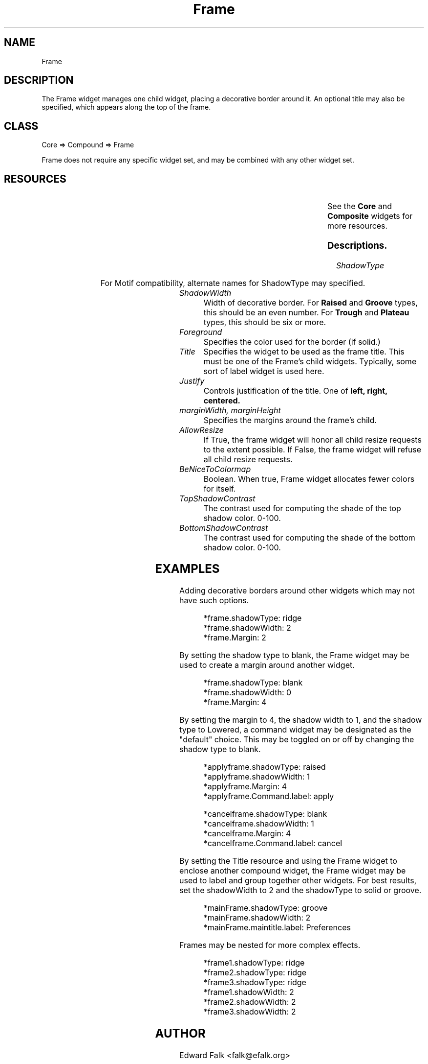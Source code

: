 ." $Id: Frame.man,v 1.1 1998/10/12 01:33:20 falk Exp falk $
." view with "tbl | nroff -man"
."
.TH "Frame" 3 "December 1998" "Version 1.0" ""
.SH NAME
Frame
.SH DESCRIPTION
The Frame widget manages one child widget, placing a decorative border
around it.  An optional title may also be specified, which appears along
the top of the frame.

.SH CLASS
Core => Compound => Frame

Frame does not require any specific widget set, and may be combined with
any other widget set.

.SH RESOURCES

.ps -2
.TS
center box;
cBsss
lB|lB|lB|lB
l|l|l|l.
Frame
Name	Class	Type	Default
=
shadowType	ShadowType	ShadowType	solid
shadowWidth	ShadowWidth	Dimension	2
foreground	Foreground	Pixel	XtDefaultForeground
title	Title	Widget	NULL
justify	Justify	XtJustify	left
marginWidth	Margin	Dimension	0
marginHeight	Margin	Dimension	0
allowResize	AllowResize	Boolean	True

beNiceToColormap	BeNiceToColormap	Boolean	False
topShadowContrast	TopShadowContrast	int	20
bottomShadowContrast	BottomShadowContrast	int	40
.TE
.ps +2

.LP
See the \fBCore\fP and \fBComposite\fP widgets for more resources.

.SS Descriptions.

.TP
.I ShadowType

.ps -2
.TS
box;
cBs
cB|cB
l|c.
Shadow Types
Type	Best width
=
Blank
Raised	1 or 2
Lowered	1 or 2
Ridge	2 or 4
Groove	2 or 4
Plateau	6
Trough	6
.TE
.ps +2

.IP
For Motif compatibility, alternate names for ShadowType may specified.

.ps -2
.TS
box;
cBs
cB|cB
l|l.
Shadow Types
Alternate	Type
=
none	blank
shadow_out	raised
shadow_in	lowered
shadow_etched_out	ridge
shadow_etched_in	groove
.TE
.ps +2

.TP
.I ShadowWidth
Width of decorative border.  For
.B Raised
and
.B Groove
types, this should be an even number.  For 
.B Trough
and
.B Plateau
types, this should be six or more.

.TP
.I Foreground
Specifies the color used for the border (if solid.)

.TP
.I Title
Specifies the widget to be used as the frame title.  This must be
one of the Frame's child widgets.  Typically, some sort of label
widget is used here.

.TP
.I Justify
Controls justification of the title.  One of
.B left, right, centered.

.TP
.I marginWidth, marginHeight
Specifies the margins around the frame's child.

.TP
.I AllowResize
If True, the frame widget will honor all child resize requests to
the extent possible.  If False, the frame widget will refuse all child
resize requests.

.TP
.I BeNiceToColormap
Boolean.  When true, Frame widget allocates fewer colors for itself.

.TP
.I TopShadowContrast
The contrast used for computing the shade of the top shadow color.  0-100.

.TP
.I BottomShadowContrast
The contrast used for computing the shade of the bottom shadow color.  0-100.

.SH EXAMPLES
.LP
Adding decorative borders around other widgets which may not have
such options.
.IP
.nf
*frame.shadowType: ridge
*frame.shadowWidth: 2
*frame.Margin: 2
.fi

.LP
By setting the shadow type to blank, the Frame widget may be used to
create a margin around another widget.
.IP
.nf
*frame.shadowType: blank
*frame.shadowWidth: 0
*frame.Margin: 4
.fi
.LP
By setting the margin to 4, the shadow width to 1, and the shadow type
to Lowered, a command widget may be designated as the "default" choice.
This may be toggled on or off by changing the shadow type to blank.
.IP
.nf
*applyframe.shadowType: raised
*applyframe.shadowWidth: 1
*applyframe.Margin: 4
*applyframe.Command.label: apply

*cancelframe.shadowType: blank
*cancelframe.shadowWidth: 1
*cancelframe.Margin: 4
*cancelframe.Command.label: cancel
.fi

.LP
By setting the Title resource and using the Frame widget to enclose
another compound widget, the Frame widget may be used to label and
group together other widgets.  For best results, set the shadowWidth
to 2 and the shadowType to solid or groove.
.IP
.nf
*mainFrame.shadowType: groove
*mainFrame.shadowWidth: 2
*mainFrame.maintitle.label: Preferences

.LP
Frames may be nested for more complex effects.
.IP
.nf
*frame1.shadowType: ridge
*frame2.shadowType: ridge
*frame3.shadowType: ridge
*frame1.shadowWidth: 2
*frame2.shadowWidth: 2
*frame3.shadowWidth: 2


.SH AUTHOR
Edward Falk <falk@efalk.org>

.SH COPYRIGHT
Copyright 1998 by Edward A. Falk.  This widget may be used freely in any
free software.  Source code is freely distributable provided that my name
is not removed from it.
